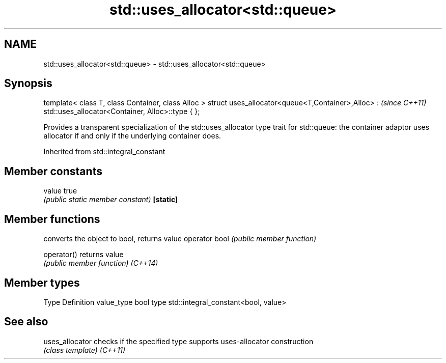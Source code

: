 .TH std::uses_allocator<std::queue> 3 "2020.03.24" "http://cppreference.com" "C++ Standard Libary"
.SH NAME
std::uses_allocator<std::queue> \- std::uses_allocator<std::queue>

.SH Synopsis

template< class T, class Container, class Alloc >
struct uses_allocator<queue<T,Container>,Alloc> :   \fI(since C++11)\fP
std::uses_allocator<Container, Alloc>::type { };

Provides a transparent specialization of the std::uses_allocator type trait for std::queue: the container adaptor uses allocator if and only if the underlying container does.

Inherited from std::integral_constant


.SH Member constants



value    true
         \fI(public static member constant)\fP
\fB[static]\fP


.SH Member functions


              converts the object to bool, returns value
operator bool \fI(public member function)\fP

operator()    returns value
              \fI(public member function)\fP
\fI(C++14)\fP


.SH Member types


Type       Definition
value_type bool
type       std::integral_constant<bool, value>


.SH See also



uses_allocator checks if the specified type supports uses-allocator construction
               \fI(class template)\fP
\fI(C++11)\fP




